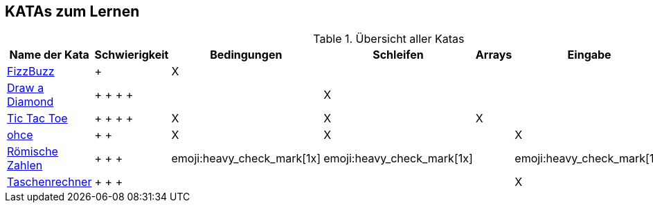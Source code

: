 == KATAs zum Lernen

.Übersicht aller Katas
|===
^|Name der Kata ^|Schwierigkeit ^| Bedingungen ^| Schleifen ^| Arrays ^|Eingabe | Functions | Rechnen

|http://kata-log.rocks/fizz-buzz-kata[FizzBuzz]
^|+
^|X
|
|
|
^| (X)
^| X

|http://codingdojo.org/kata/Diamond[Draw a Diamond]
^| + + + + +
^|
^|X
^|
|
|
|

|http://kata-log.rocks/tic-tac-toe-kata[Tic Tac Toe]
^| + + + + +
^|X
^|X
^|X
|
|
|

|http://kata-log.rocks/ohce-kata[ohce]
^| + + +
^| X
^| X
^|
^| X
^| (X)
^|

|http://kata-log.rocks/roman-numerals-kata[Römische Zahlen]
^| + + + +
^| emoji:heavy_check_mark[1x]
^| emoji:heavy_check_mark[1x]
^|
^| emoji:heavy_check_mark[1x]
^|
^|

|http://kata-log.rocks/string-calculator-kata[Taschenrechner]
^| + + + +
^|
^|
^|
^| X
^| X
^| X

|===
